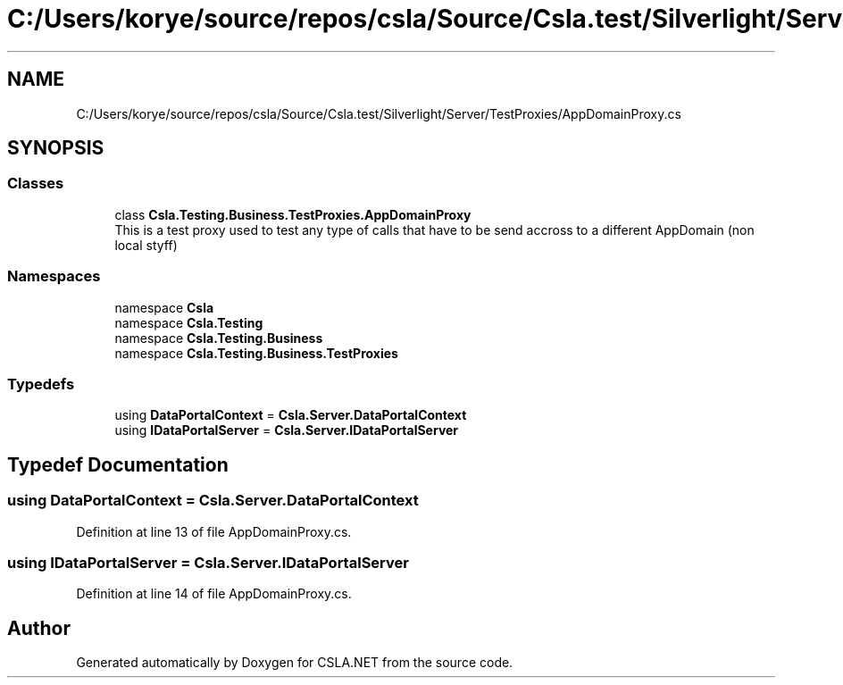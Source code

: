 .TH "C:/Users/korye/source/repos/csla/Source/Csla.test/Silverlight/Server/TestProxies/AppDomainProxy.cs" 3 "Wed Jul 21 2021" "Version 5.4.2" "CSLA.NET" \" -*- nroff -*-
.ad l
.nh
.SH NAME
C:/Users/korye/source/repos/csla/Source/Csla.test/Silverlight/Server/TestProxies/AppDomainProxy.cs
.SH SYNOPSIS
.br
.PP
.SS "Classes"

.in +1c
.ti -1c
.RI "class \fBCsla\&.Testing\&.Business\&.TestProxies\&.AppDomainProxy\fP"
.br
.RI "This is a test proxy used to test any type of calls that have to be send accross to a different AppDomain (non local styff) "
.in -1c
.SS "Namespaces"

.in +1c
.ti -1c
.RI "namespace \fBCsla\fP"
.br
.ti -1c
.RI "namespace \fBCsla\&.Testing\fP"
.br
.ti -1c
.RI "namespace \fBCsla\&.Testing\&.Business\fP"
.br
.ti -1c
.RI "namespace \fBCsla\&.Testing\&.Business\&.TestProxies\fP"
.br
.in -1c
.SS "Typedefs"

.in +1c
.ti -1c
.RI "using \fBDataPortalContext\fP = \fBCsla\&.Server\&.DataPortalContext\fP"
.br
.ti -1c
.RI "using \fBIDataPortalServer\fP = \fBCsla\&.Server\&.IDataPortalServer\fP"
.br
.in -1c
.SH "Typedef Documentation"
.PP 
.SS "using \fBDataPortalContext\fP =  \fBCsla\&.Server\&.DataPortalContext\fP"

.PP
Definition at line 13 of file AppDomainProxy\&.cs\&.
.SS "using \fBIDataPortalServer\fP =  \fBCsla\&.Server\&.IDataPortalServer\fP"

.PP
Definition at line 14 of file AppDomainProxy\&.cs\&.
.SH "Author"
.PP 
Generated automatically by Doxygen for CSLA\&.NET from the source code\&.
